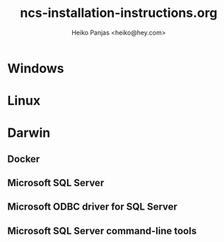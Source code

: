 #+title: ncs-installation-instructions.org
#+author: Heiko Panjas <heiko@hey.com>

* Windows

* Linux

* Darwin
** Docker

** Microsoft SQL Server

** Microsoft ODBC driver for SQL Server

** Microsoft SQL Server command-line tools
